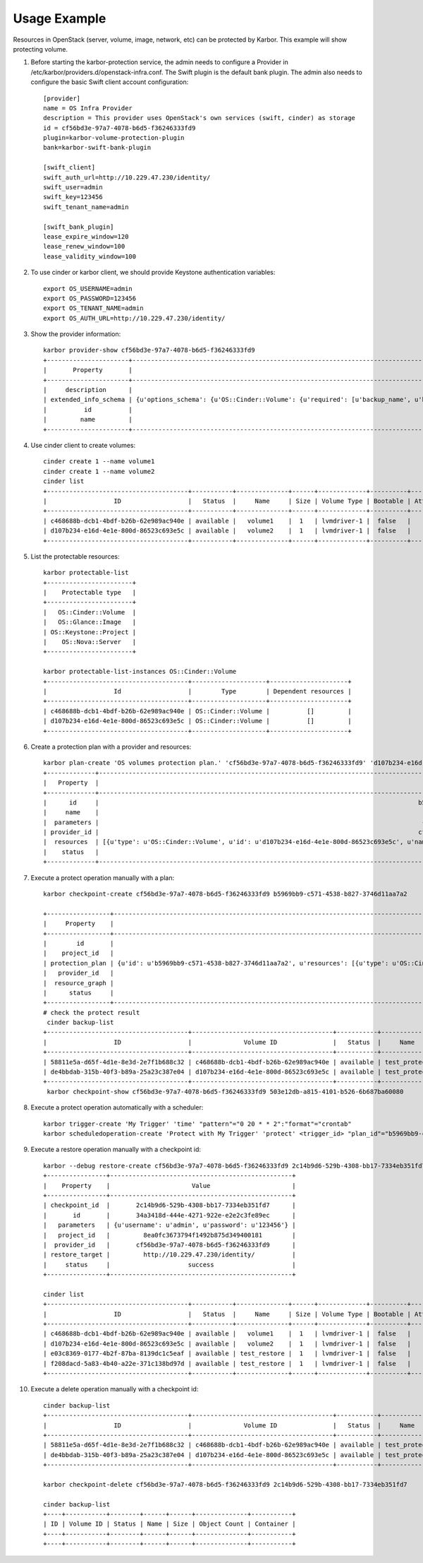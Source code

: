 =============
Usage Example
=============
Resources in OpenStack (server, volume, image, network, etc) can be protected by Karbor.
This example will show protecting volume.


#. Before starting the karbor-protection service, the admin needs to configure a
   Provider in /etc/karbor/providers.d/openstack-infra.conf. The Swift plugin is
   the default bank plugin.  The admin also needs to configure the basic Swift
   client account configuration::

    [provider]
    name = OS Infra Provider
    description = This provider uses OpenStack's own services (swift, cinder) as storage
    id = cf56bd3e-97a7-4078-b6d5-f36246333fd9
    plugin=karbor-volume-protection-plugin
    bank=karbor-swift-bank-plugin

    [swift_client]
    swift_auth_url=http://10.229.47.230/identity/
    swift_user=admin
    swift_key=123456
    swift_tenant_name=admin

    [swift_bank_plugin]
    lease_expire_window=120
    lease_renew_window=100
    lease_validity_window=100



#. To use cinder or karbor client, we should provide Keystone authentication
   variables::

    export OS_USERNAME=admin
    export OS_PASSWORD=123456
    export OS_TENANT_NAME=admin
    export OS_AUTH_URL=http://10.229.47.230/identity/

#. Show the provider information::

    karbor provider-show cf56bd3e-97a7-4078-b6d5-f36246333fd9
    +----------------------+--------------------------------------------------------------------------------------------------------------------------------------------------------------------------------------------------------------------------------------------------------------------------------------------------------------------------------------------------------------------------------------------------------------------------------------------------------------------------------------------------------------------------------------------------------------------------------------------------------------------------------------------------------------------------------------------------------------------------------------------------------------------------------------------------------------------------------------------------------------------------------------------------------------------------------------------------------------------------------------------------------------------------------------------------------------------------------------------------------------------------------------------------------------------------------------------------------------------------------------------------------------------------------------------------------------------------------------------------------------------------------------------------------------------------------------------------------------------------------------------------------------------------------------------------------------------------------------------------------------------------------------------------------------------------------------------------------------------------------------------------------------------------------------------------------------------------------------------------------------------------------------------------------------------------------------------------------------------------------------------------------------------------------------------------------------------------------------------------------------------------------------------------------------------------------------------------------------------------------------------------------------------------------------------------------------------------------------------------------------------------------------------------------------------------------------------------------------------------------------------------------------------------------------------------------------------------------------------------------------------------------------------------------------------------------+
    |       Property       |                                                                                                                                                                                                                                                                                                                                                                                                                                                                                                                                                                                                                                                                                                                                                                                                                                                                                                                                                                                                                                                                                                                                                                                                                                                                                                                                     Value                                                                                                                                                                                                                                                                                                                                                                                                                                                                                                                                                                                                                                                                                                                                                                                                                                                                                                                                                                                                                                                                                                                                                                                                                                                                                                                                      |
    +----------------------+--------------------------------------------------------------------------------------------------------------------------------------------------------------------------------------------------------------------------------------------------------------------------------------------------------------------------------------------------------------------------------------------------------------------------------------------------------------------------------------------------------------------------------------------------------------------------------------------------------------------------------------------------------------------------------------------------------------------------------------------------------------------------------------------------------------------------------------------------------------------------------------------------------------------------------------------------------------------------------------------------------------------------------------------------------------------------------------------------------------------------------------------------------------------------------------------------------------------------------------------------------------------------------------------------------------------------------------------------------------------------------------------------------------------------------------------------------------------------------------------------------------------------------------------------------------------------------------------------------------------------------------------------------------------------------------------------------------------------------------------------------------------------------------------------------------------------------------------------------------------------------------------------------------------------------------------------------------------------------------------------------------------------------------------------------------------------------------------------------------------------------------------------------------------------------------------------------------------------------------------------------------------------------------------------------------------------------------------------------------------------------------------------------------------------------------------------------------------------------------------------------------------------------------------------------------------------------------------------------------------------------------------------------------------------------+
    |     description      |                                                                                                                                                                                                                                                                                                                                                                                                                                                                                                                                                                                                                                                                                                                                                                                                                                                                                                                                                                                                                                                                                                                                                                                                                                                                                                     This provider uses OpenStack's own services (swift, cinder) as storage                                                                                                                                                                                                                                                                                                                                                                                                                                                                                                                                                                                                                                                                                                                                                                                                                                                                                                                                                                                                                                                                                                                                                                                                                                                                                                     |
    | extended_info_schema | {u'options_schema': {u'OS::Cinder::Volume': {u'required': [u'backup_name', u'backup_mode', u'container', u'force'], u'type': u'object', u'properties': {u'force': {u'default': False, u'type': u'boolean', u'description': u'Whether to backup, even if the volumeis attached', u'title': u'Force'}, u'backup_name': {u'type': u'string', u'description': u'The name of the backup.', u'title': u'Backup Name'}, u'container': {u'type': u'string', u'description': u'The container which been chosen.', u'title': u'Container'}, u'description': {u'type': u'string', u'description': u'The description of the volume.', u'title': u'Description'}, u'backup_mode': {u'default': u'auto', u'enum': [u'full', u'incremental', u'auto'], u'type': u'string', u'description': u'The backup mode.', u'title': u'Backup Mode'}}, u'title': u'Cinder Protection Options'}}, u'saved_info_schema': {u'OS::Cinder::Volume': {u'required': [u'name', u'status', u'progress', u'fail_reason', u'size', u'volume_id'], u'type': u'object', u'properties': {u'status': {u'enum': [u'creating', u'available', u'deleting', u'error', u'restoring', u'error_restoring'], u'type': u'string', u'description': u'The backup status, such as available.', u'title': u'Status'}, u'fail_reason': {u'type': u'string', u'description': u'The reason for the failure status of the backup.', u'title': u'Fail Reason'}, u'name': {u'type': u'string', u'description': u'The name for this backup.', u'title': u'Name'}, u'volume_id': {u'type': u'string', u'description': u'The ID of the volume from which the backup was created.', u'title': u'Volume ID'}, u'progress': {u'constraint': {u'max': 1, u'min': 0}, u'type': u'number', u'description': u'The current operation progress for this backup.', u'title': u'Progress'}, u'is_incremental': {u'type': u'boolean', u'description': u'The type of the backup, True is incremental and False is full.', u'title': u'Is Incremental'}, u'size': {u'type': u'integer', u'description': u'The size of the backup, in GB.', u'title': u'Size'}}, u'title': u'Cinder Protection Saved Info'}}, u'restore_schema': {u'OS::Cinder::Volume': {u'type': u'object', u'properties': {u'restore_name': {u'default': None, u'type': u'string', u'description': u'The name of the restored volume.', u'title': u'Restore Name'}, u'restore_description': {u'default': None, u'type': u'string', u'description': u'The description of the restored volume.', u'title': u'Restore Name'}, u'volume_id': {u'type': u'string', u'description': u'The target volume ID to restore to.', u'title': u'Volume ID'}}, u'title': u'Cinder Protection Restore'}}} |
    |          id          |                                                                                                                                                                                                                                                                                                                                                                                                                                                                                                                                                                                                                                                                                                                                                                                                                                                                                                                                                                                                                                                                                                                                                                                                                                                                                                                      cf56bd3e-97a7-4078-b6d5-f36246333fd9                                                                                                                                                                                                                                                                                                                                                                                                                                                                                                                                                                                                                                                                                                                                                                                                                                                                                                                                                                                                                                                                                                                                                                                                                                                                                                                      |
    |         name         |                                                                                                                                                                                                                                                                                                                                                                                                                                                                                                                                                                                                                                                                                                                                                                                                                                                                                                                                                                                                                                                                                                                                                                                                                                                                                                                               OS Infra Provider                                                                                                                                                                                                                                                                                                                                                                                                                                                                                                                                                                                                                                                                                                                                                                                                                                                                                                                                                                                                                                                                                                                                                                                                                                                                                                                                |
    +----------------------+--------------------------------------------------------------------------------------------------------------------------------------------------------------------------------------------------------------------------------------------------------------------------------------------------------------------------------------------------------------------------------------------------------------------------------------------------------------------------------------------------------------------------------------------------------------------------------------------------------------------------------------------------------------------------------------------------------------------------------------------------------------------------------------------------------------------------------------------------------------------------------------------------------------------------------------------------------------------------------------------------------------------------------------------------------------------------------------------------------------------------------------------------------------------------------------------------------------------------------------------------------------------------------------------------------------------------------------------------------------------------------------------------------------------------------------------------------------------------------------------------------------------------------------------------------------------------------------------------------------------------------------------------------------------------------------------------------------------------------------------------------------------------------------------------------------------------------------------------------------------------------------------------------------------------------------------------------------------------------------------------------------------------------------------------------------------------------------------------------------------------------------------------------------------------------------------------------------------------------------------------------------------------------------------------------------------------------------------------------------------------------------------------------------------------------------------------------------------------------------------------------------------------------------------------------------------------------------------------------------------------------------------------------------------------------+

#. Use cinder client to create volumes::

    cinder create 1 --name volume1
    cinder create 1 --name volume2
    cinder list
    +--------------------------------------+-----------+--------------+------+-------------+----------+-------------+
    |                  ID                  |   Status  |     Name     | Size | Volume Type | Bootable | Attached to |
    +--------------------------------------+-----------+--------------+------+-------------+----------+-------------+
    | c468688b-dcb1-4bdf-b26b-62e989ac940e | available |   volume1    |  1   | lvmdriver-1 |  false   |             |
    | d107b234-e16d-4e1e-800d-86523c693e5c | available |   volume2    |  1   | lvmdriver-1 |  false   |             |
    +--------------------------------------+-----------+--------------+------+-------------+----------+-------------+

#. List the protectable resources::

    karbor protectable-list
    +-----------------------+
    |    Protectable type   |
    +-----------------------+
    |   OS::Cinder::Volume  |
    |   OS::Glance::Image   |
    | OS::Keystone::Project |
    |    OS::Nova::Server   |
    +-----------------------+

    karbor protectable-list-instances OS::Cinder::Volume
    +--------------------------------------+--------------------+---------------------+
    |                  Id                  |        Type        | Dependent resources |
    +--------------------------------------+--------------------+---------------------+
    | c468688b-dcb1-4bdf-b26b-62e989ac940e | OS::Cinder::Volume |          []         |
    | d107b234-e16d-4e1e-800d-86523c693e5c | OS::Cinder::Volume |          []         |
    +--------------------------------------+--------------------+---------------------+


#. Create a protection plan with a provider and resources::

    karbor plan-create 'OS volumes protection plan.' 'cf56bd3e-97a7-4078-b6d5-f36246333fd9' 'd107b234-e16d-4e1e-800d-86523c693e5c'='OS::Cinder::Volume'='volume2','c468688b-dcb1-4bdf-b26b-62e989ac940e'='OS::Cinder::Volume'='volume1'
    +-------------+----------------------------------------------------------------------------------------------------------------------------------------------------------------------------------------------------------------+
    |   Property  |                                                                                                     Value                                                                                                      |
    +-------------+----------------------------------------------------------------------------------------------------------------------------------------------------------------------------------------------------------------+
    |      id     |                                                                                      b5969bb9-c571-4538-b827-3746d11aa7a2                                                                                      |
    |     name    |                                                                                          OS volumes protection plan.                                                                                           |
    |  parameters |                                                                                       {u'user': {u'value': u'password'}}                                                                                       |
    | provider_id |                                                                                      cf56bd3e-97a7-4078-b6d5-f36246333fd9                                                                                      |
    |  resources  | [{u'type': u'OS::Cinder::Volume', u'id': u'd107b234-e16d-4e1e-800d-86523c693e5c', u'name': u'volume2'}, {u'type': u'OS::Cinder::Volume', u'id': u'c468688b-dcb1-4bdf-b26b-62e989ac940e', u'name': u'volume1'}] |
    |    status   |                                                                                                   suspended                                                                                                    |
    +-------------+----------------------------------------------------------------------------------------------------------------------------------------------------------------------------------------------------------------+

#. Execute a protect operation manually with a plan::

    karbor checkpoint-create cf56bd3e-97a7-4078-b6d5-f36246333fd9 b5969bb9-c571-4538-b827-3746d11aa7a2

    +-----------------+-------------------------------------------------------------------------------------------------------------------------------------------------------------------------------------------------------------------------------------------------------------------------------------------------------------------------+
    |     Property    |                                                                                                                                                          Value                                                                                                                                                          |
    +-----------------+-------------------------------------------------------------------------------------------------------------------------------------------------------------------------------------------------------------------------------------------------------------------------------------------------------------------------+
    |        id       |                                                                                                                                           503e12db-a815-4101-b526-6b687ba60080                                                                                                                                          |
    |    project_id   |                                                                                                                                             8ea0fc3673794f1492b875d349400181                                                                                                                                            |
    | protection_plan | {u'id': u'b5969bb9-c571-4538-b827-3746d11aa7a2', u'resources': [{u'type': u'OS::Cinder::Volume', u'id': u'd107b234-e16d-4e1e-800d-86523c693e5c', u'name': u'volume2'}, {u'type': u'OS::Cinder::Volume', u'id': u'c468688b-dcb1-4bdf-b26b-62e989ac940e', u'name': u'volume1'}], u'name': u'OS volumes protection plan.'} |
    |   provider_id   |                                                                                                                                           cf56bd3e-97a7-4078-b6d5-f36246333fd9                                                                                                                                          |
    |  resource_graph |                                                                                                                                                           None                                                                                                                                                          |
    |      status     |                                                                                                                                                        protecting                                                                                                                                                       |
    +-----------------+-------------------------------------------------------------------------------------------------------------------------------------------------------------------------------------------------------------------------------------------------------------------------------------------------------------------------+
    # check the protect result
     cinder backup-list
    +--------------------------------------+--------------------------------------+-----------+--------------+------+--------------+---------------+
    |                  ID                  |              Volume ID               |   Status  |     Name     | Size | Object Count |   Container   |
    +--------------------------------------+--------------------------------------+-----------+--------------+------+--------------+---------------+
    | 58811e5a-d65f-4d1e-8e3d-2e7f1b688c32 | c468688b-dcb1-4bdf-b26b-62e989ac940e | available | test_protect |  1   |      22      | volumebackups |
    | de4bbdab-315b-40f3-b89a-25a23c387e04 | d107b234-e16d-4e1e-800d-86523c693e5c | available | test_protect |  1   |      22      | volumebackups |
    +--------------------------------------+--------------------------------------+-----------+--------------+------+--------------+---------------+
     karbor checkpoint-show cf56bd3e-97a7-4078-b6d5-f36246333fd9 503e12db-a815-4101-b526-6b687ba60080

#. Execute a protect operation automatically with a scheduler::

    karbor trigger-create 'My Trigger' 'time' "pattern"="0 20 * * 2":"format"="crontab"
    karbor scheduledoperation-create 'Protect with My Trigger' 'protect' <trigger_id> "plan_id"="b5969bb9-c571-4538-b827-3746d11aa7a2":"provider_id"="cf56bd3e-97a7-4078-b6d5-f36246333fd9"



#. Execute a restore operation manually with a checkpoint id::

    karbor --debug restore-create cf56bd3e-97a7-4078-b6d5-f36246333fd9 2c14b9d6-529b-4308-bb17-7334eb351fd7 'http://10.229.47.230/identity/' --parameters 'username'='admin' 'password'='123456'
    +----------------+-------------------------------------------------+
    |    Property    |                      Value                      |
    +----------------+-------------------------------------------------+
    | checkpoint_id  |       2c14b9d6-529b-4308-bb17-7334eb351fd7      |
    |       id       |       34a3418d-444e-4271-922e-e2e2c3fe89ec      |
    |   parameters   | {u'username': u'admin', u'password': u'123456'} |
    |   project_id   |         8ea0fc3673794f1492b875d349400181        |
    |  provider_id   |       cf56bd3e-97a7-4078-b6d5-f36246333fd9      |
    | restore_target |         http://10.229.47.230/identity/          |
    |     status     |                     success                     |
    +----------------+-------------------------------------------------+

    cinder list
    +--------------------------------------+-----------+--------------+------+-------------+----------+-------------+
    |                  ID                  |   Status  |     Name     | Size | Volume Type | Bootable | Attached to |
    +--------------------------------------+-----------+--------------+------+-------------+----------+-------------+
    | c468688b-dcb1-4bdf-b26b-62e989ac940e | available |   volume1    |  1   | lvmdriver-1 |  false   |             |
    | d107b234-e16d-4e1e-800d-86523c693e5c | available |   volume2    |  1   | lvmdriver-1 |  false   |             |
    | e03c8369-0177-4b2f-87ba-8139dc1c5eaf | available | test_restore |  1   | lvmdriver-1 |  false   |             |
    | f208dacd-5a83-4b40-a22e-371c138bd97d | available | test_restore |  1   | lvmdriver-1 |  false   |             |
    +--------------------------------------+-----------+--------------+------+-------------+----------+-------------+

#. Execute a delete operation manually with a checkpoint id::

    cinder backup-list
    +--------------------------------------+--------------------------------------+-----------+--------------+------+--------------+---------------+
    |                  ID                  |              Volume ID               |   Status  |     Name     | Size | Object Count |   Container   |
    +--------------------------------------+--------------------------------------+-----------+--------------+------+--------------+---------------+
    | 58811e5a-d65f-4d1e-8e3d-2e7f1b688c32 | c468688b-dcb1-4bdf-b26b-62e989ac940e | available | test_protect |  1   |      22      | volumebackups |
    | de4bbdab-315b-40f3-b89a-25a23c387e04 | d107b234-e16d-4e1e-800d-86523c693e5c | available | test_protect |  1   |      22      | volumebackups |
    +--------------------------------------+--------------------------------------+-----------+--------------+------+--------------+---------------+

    karbor checkpoint-delete cf56bd3e-97a7-4078-b6d5-f36246333fd9 2c14b9d6-529b-4308-bb17-7334eb351fd7

    cinder backup-list
    +----+-----------+--------+------+------+--------------+-----------+
    | ID | Volume ID | Status | Name | Size | Object Count | Container |
    +----+-----------+--------+------+------+--------------+-----------+
    +----+-----------+--------+------+------+--------------+-----------+
